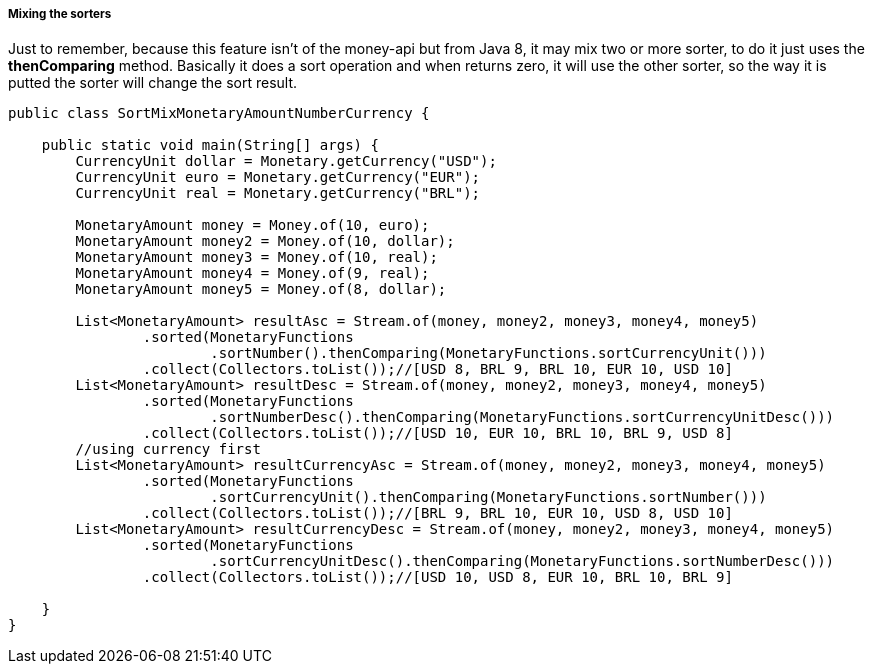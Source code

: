 
===== Mixing the sorters

Just to remember, because this feature isn't of the money-api but from Java 8, it may mix two or more sorter, to do it just uses the **thenComparing** method. Basically it does a sort operation and when returns zero, it will use the other sorter, so the way it is putted the sorter will change the sort result.


[source,java]
----
public class SortMixMonetaryAmountNumberCurrency {

    public static void main(String[] args) {
        CurrencyUnit dollar = Monetary.getCurrency("USD");
        CurrencyUnit euro = Monetary.getCurrency("EUR");
        CurrencyUnit real = Monetary.getCurrency("BRL");

        MonetaryAmount money = Money.of(10, euro);
        MonetaryAmount money2 = Money.of(10, dollar);
        MonetaryAmount money3 = Money.of(10, real);
        MonetaryAmount money4 = Money.of(9, real);
        MonetaryAmount money5 = Money.of(8, dollar);

        List<MonetaryAmount> resultAsc = Stream.of(money, money2, money3, money4, money5)
                .sorted(MonetaryFunctions
                        .sortNumber().thenComparing(MonetaryFunctions.sortCurrencyUnit()))
                .collect(Collectors.toList());//[USD 8, BRL 9, BRL 10, EUR 10, USD 10]
        List<MonetaryAmount> resultDesc = Stream.of(money, money2, money3, money4, money5)
                .sorted(MonetaryFunctions
                        .sortNumberDesc().thenComparing(MonetaryFunctions.sortCurrencyUnitDesc()))
                .collect(Collectors.toList());//[USD 10, EUR 10, BRL 10, BRL 9, USD 8]
        //using currency first
        List<MonetaryAmount> resultCurrencyAsc = Stream.of(money, money2, money3, money4, money5)
                .sorted(MonetaryFunctions
                        .sortCurrencyUnit().thenComparing(MonetaryFunctions.sortNumber()))
                .collect(Collectors.toList());//[BRL 9, BRL 10, EUR 10, USD 8, USD 10]
        List<MonetaryAmount> resultCurrencyDesc = Stream.of(money, money2, money3, money4, money5)
                .sorted(MonetaryFunctions
                        .sortCurrencyUnitDesc().thenComparing(MonetaryFunctions.sortNumberDesc()))
                .collect(Collectors.toList());//[USD 10, USD 8, EUR 10, BRL 10, BRL 9]

    }
}
----